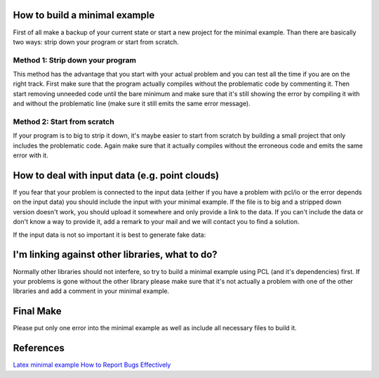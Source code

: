 .. _minimal_example:

How to build a minimal example
------------------------------

First of all make a backup of your current state or start a new project for the
minimal example. Than there are basically two ways: strip down your program or
start from scratch.

Method 1: Strip down your program
=================================

This method has the advantage that you start with your actual problem and you
can test all the time if you are on the right track. First make sure that the
program actually compiles without the problematic code by commenting it. Then
start removing unneeded code until the bare minimum and make sure that it's
still showing the error by compiling it with and without the problematic line
(make sure it still emits the same error message).

Method 2: Start from scratch
============================

If your program is to big to strip it down, it's maybe easier to start from
scratch by building a small project that only includes the problematic code. 
Again make sure that it actually compiles without the erroneous code and emits
the same error with it.

How to deal with input data (e.g. point clouds)
-----------------------------------------------

If you fear that your problem is connected to the input data (either if you
have a problem with pcl/io or the error depends on the input data) you should
include the input with your minimal example. If the file is to big and a
stripped down version doesn't work, you should upload it somewhere and only
provide a link to the data. If you can't include the data or don't know a way
to provide it, add a remark to your mail and we will contact you to find a
solution.

If the input data is not so important it is best to generate fake data:

.. code-block:: cpp
   :linenos:

   pcl::PointCloud<pcl::PointCloudXYZ> cloud;
   cloud.insert (cloud.end (), PointXYZ (1, 1, 1));

I'm linking against other libraries, what to do?
------------------------------------------------

Normally other libraries should not interfere, so try to build a minimal
example using PCL (and it's dependencies) first. If your problems is gone
without the other library please make sure that it's not actually a problem
with one of the other libraries and add a comment in your minimal example.

Final Make
----------
Please put only one error into the minimal example as well as include all
necessary files to build it.

References
----------
`Latex minimal example <http://www.minimalbeispiel.de/mini-en.html>`_
`How to Report Bugs Effectively <http://www.chiark.greenend.org.uk/~sgtatham/bugs.html>`_
